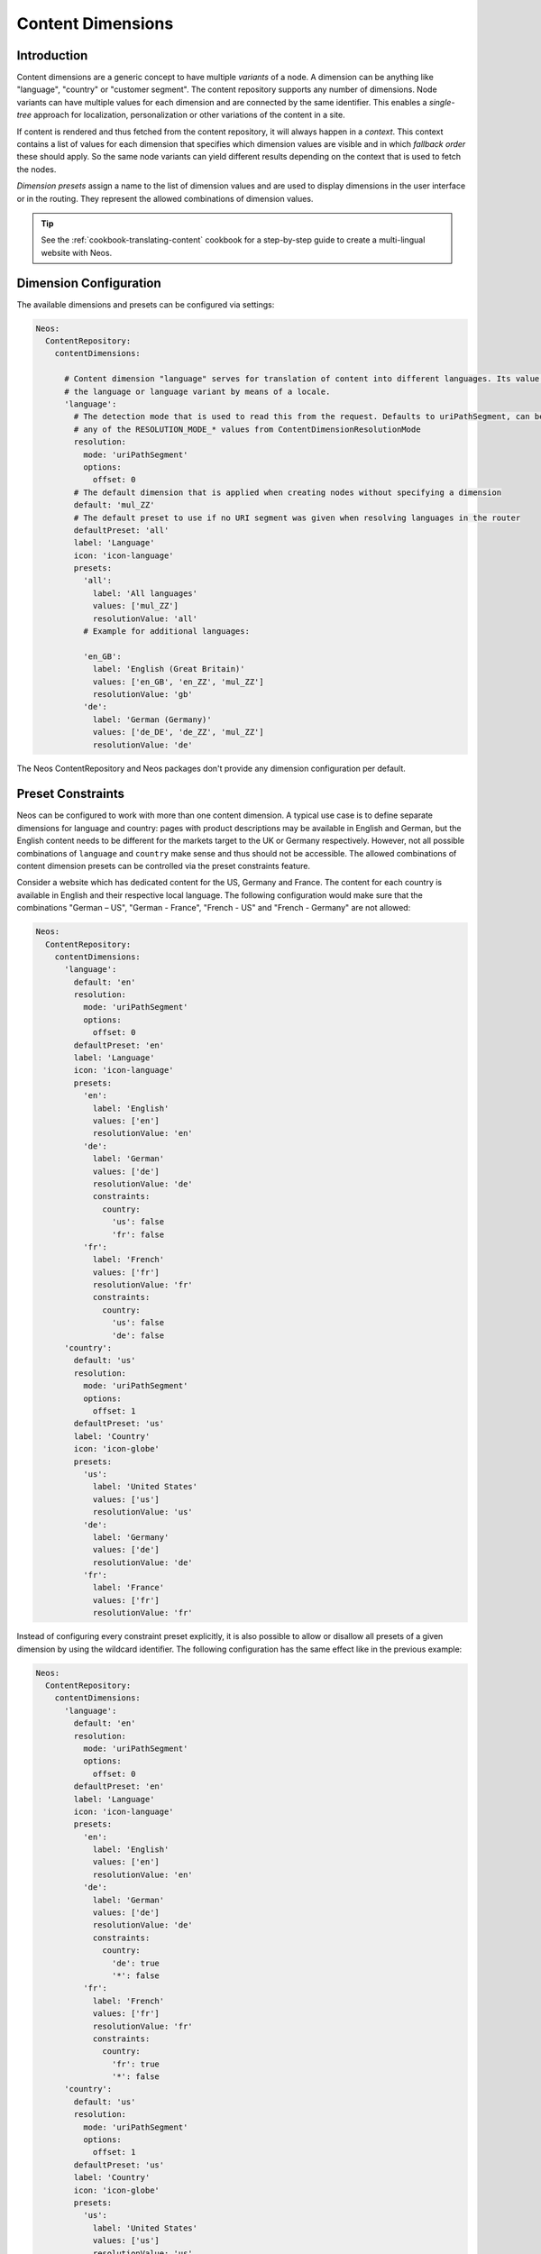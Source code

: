 .. _content-dimensions:

==================
Content Dimensions
==================

Introduction
============

Content dimensions are a generic concept to have multiple *variants* of a node. A dimension can be anything like
"language", "country" or "customer segment". The content repository supports any number of dimensions.
Node variants can have multiple values for each dimension and are connected by the same identifier. This enables a
*single-tree* approach for localization, personalization or other variations of the content in a site.

If content is rendered and thus fetched from the content repository, it will always happen in a *context*. This context
contains a list of values for each dimension that specifies which dimension values are visible and in which *fallback
order* these should apply. So the same node variants can yield different results depending on the context that is used
to fetch the nodes.

*Dimension presets* assign a name to the list of dimension values and are used to display dimensions in the
user interface or in the routing. They represent the allowed combinations of dimension values.

.. TODO Include a diagram of dimension fall-backs and node variants
.. TODO Document vs. content node behavior

.. tip:: See the :ref:`cookbook-translating-content` cookbook for a step-by-step guide to create a multi-lingual
         website with Neos.

Dimension Configuration
=======================

The available dimensions and presets can be configured via settings:

.. code-block:: yaml

   Neos:
     ContentRepository:
       contentDimensions:

         # Content dimension "language" serves for translation of content into different languages. Its value specifies
         # the language or language variant by means of a locale.
         'language':
           # The detection mode that is used to read this from the request. Defaults to uriPathSegment, can be
           # any of the RESOLUTION_MODE_* values from ContentDimensionResolutionMode
           resolution:
             mode: 'uriPathSegment'
             options:
               offset: 0
           # The default dimension that is applied when creating nodes without specifying a dimension
           default: 'mul_ZZ'
           # The default preset to use if no URI segment was given when resolving languages in the router
           defaultPreset: 'all'
           label: 'Language'
           icon: 'icon-language'
           presets:
             'all':
               label: 'All languages'
               values: ['mul_ZZ']
               resolutionValue: 'all'
             # Example for additional languages:

             'en_GB':
               label: 'English (Great Britain)'
               values: ['en_GB', 'en_ZZ', 'mul_ZZ']
               resolutionValue: 'gb'
             'de':
               label: 'German (Germany)'
               values: ['de_DE', 'de_ZZ', 'mul_ZZ']
               resolutionValue: 'de'

The Neos ContentRepository and Neos packages don't provide any dimension configuration per default.

Preset Constraints
==================

Neos can be configured to work with more than one content dimension. A typical use case is to define separate dimensions
for language and country: pages with product descriptions may be available in English and German, but the English
content needs to be different for the markets target to the UK or Germany respectively. However, not all possible
combinations of ``language`` and ``country`` make sense and thus should not be accessible. The allowed combinations
of content dimension presets can be controlled via the preset constraints feature.

Consider a website which has dedicated content for the US, Germany and France. The content for each country is available
in English and their respective local language. The following configuration would make sure that the combinations
"German – US", "German - France", "French - US" and "French - Germany" are not allowed:

.. code-block:: yaml

   Neos:
     ContentRepository:
       contentDimensions:
         'language':
           default: 'en'
           resolution:
             mode: 'uriPathSegment'
             options:
               offset: 0
           defaultPreset: 'en'
           label: 'Language'
           icon: 'icon-language'
           presets:
             'en':
               label: 'English'
               values: ['en']
               resolutionValue: 'en'
             'de':
               label: 'German'
               values: ['de']
               resolutionValue: 'de'
               constraints:
                 country:
                   'us': false
                   'fr': false
             'fr':
               label: 'French'
               values: ['fr']
               resolutionValue: 'fr'
               constraints:
                 country:
                   'us': false
                   'de': false
         'country':
           default: 'us'
           resolution:
             mode: 'uriPathSegment'
             options:
               offset: 1
           defaultPreset: 'us'
           label: 'Country'
           icon: 'icon-globe'
           presets:
             'us':
               label: 'United States'
               values: ['us']
               resolutionValue: 'us'
             'de':
               label: 'Germany'
               values: ['de']
               resolutionValue: 'de'
             'fr':
               label: 'France'
               values: ['fr']
               resolutionValue: 'fr'

Instead of configuring every constraint preset explicitly, it is also possible to allow or disallow all presets of a
given dimension by using the wildcard identifier. The following configuration has the same effect like in the previous
example:

.. code-block:: yaml

   Neos:
     ContentRepository:
       contentDimensions:
         'language':
           default: 'en'
           resolution:
             mode: 'uriPathSegment'
             options:
               offset: 0
           defaultPreset: 'en'
           label: 'Language'
           icon: 'icon-language'
           presets:
             'en':
               label: 'English'
               values: ['en']
               resolutionValue: 'en'
             'de':
               label: 'German'
               values: ['de']
               resolutionValue: 'de'
               constraints:
                 country:
                   'de': true
                   '*': false
             'fr':
               label: 'French'
               values: ['fr']
               resolutionValue: 'fr'
               constraints:
                 country:
                   'fr': true
                   '*': false
         'country':
           default: 'us'
           resolution:
             mode: 'uriPathSegment'
             options:
               offset: 1
           defaultPreset: 'us'
           label: 'Country'
           icon: 'icon-globe'
           presets:
             'us':
               label: 'United States'
               values: ['us']
               resolutionValue: 'us'
             'de':
               label: 'Germany'
               values: ['de']
               resolutionValue: 'de'
             'fr':
               label: 'France'
               values: ['fr']
               resolutionValue: 'fr'

While the examples only defined constraints in the ``language`` dimension configuration, it is perfectly possible to
additionally or exclusively define constraints in ``country`` or other dimensions.

Migration of existing content
=============================

Adjusting content dimensions configuration can lead to issues for existing content. When a new content dimension is added,
a corresponding value needs to be added to existing content, otherwise no nodes would be found.

This can be done with a node migration which is included in the ``Neos.ContentRepository`` package::

	./flow node:migrate 20150716212459

This migration adds missing content dimensions by setting the default value on all existing nodes, if not already set.

Alternatively a custom node migration can be created allowing flexibility and constraints. See :ref:`node-migrations`.

Routing
=======

Neos provides a route-part handler that will include a prefix with the value of the ``resolutionValue`` setting of a
dimension preset for all configured dimensions. This means URIs will not contain any prefix by default as long as
no content dimension is configured. Multiple dimensions are joined with a ``_`` character by default, so the
``resolutionValue`` must not include an underscore unless that is changed.

The default preset can have an empty `resolutionValue` value. The following example will lead to URLs that do not contain
`en` if the `en_US` preset is active, but will show the `resolutionValue` for other languages that are defined as well:

.. code-block:: yaml

   Neos:
     ContentRepository:
       contentDimensions:

         'language':
           default: 'en'
           resolution:
             mode: 'uriPathSegment'
           defaultPreset: 'en_US'
           label: 'Language'
           icon: 'icon-language'
           presets:
             'en':
               label: 'English (US)'
               values: ['en_US']
               resolutionValue: ''

The only limitation is that all segments must be unique across all dimensions. If you need non-unique segments, you can
switch support for non-empty dimensions off:

.. code-block:: yaml

   Neos:
     Neos:
       routing:
         supportEmptySegmentForDimensions: FALSE

Dimension values not provided through the URI path
==================================================

Fetching requested dimension values from other places than the URI path is possible with the provided route-part handler
by setting the resolution mode to the desired value. Supported are the values of the `RESOLUTION_MODE_*` values from
the `ContentDimensionResolutionMode` class.

Depending on the chosen mode the routing will fetch the requested dimension value from the URI path segment, subdomain
or top-level domain.

.. code-block:: yaml

   Neos:
     ContentRepository:
       contentDimensions:

         'country':
           default: 'nz'
           resolution:
             mode: 'topLevelDomain'
           defaultPreset: 'NZ'
           label: 'Country'
           icon: 'icon-globe'
           presets:
             'NZ':
               label: 'New Zealand'
               values: ['NZ']
               resolutionValue: 'co.nz'
             'GB':
               label: 'Great Britain'
               values: ['GB']
               resolutionValue: 'co.uk'

